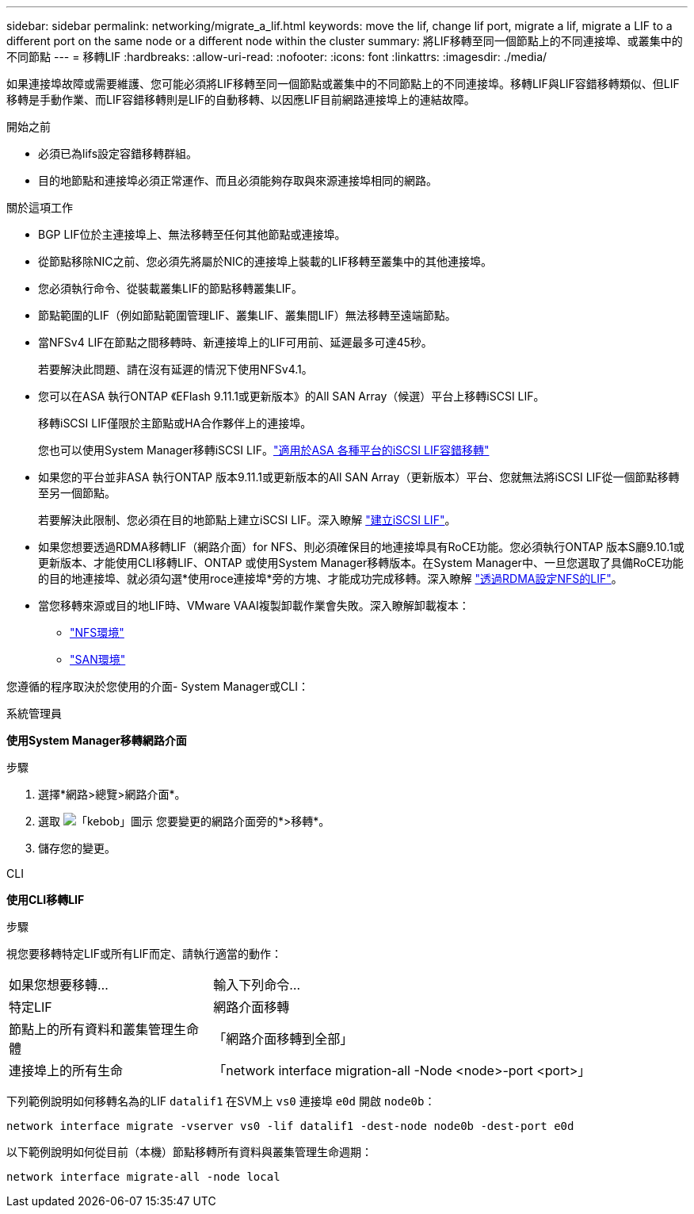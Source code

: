 ---
sidebar: sidebar 
permalink: networking/migrate_a_lif.html 
keywords: move the lif, change lif port, migrate a lif, migrate a LIF to a different port on the same node or a different node within the cluster 
summary: 將LIF移轉至同一個節點上的不同連接埠、或叢集中的不同節點 
---
= 移轉LIF
:hardbreaks:
:allow-uri-read: 
:nofooter: 
:icons: font
:linkattrs: 
:imagesdir: ./media/


[role="lead"]
如果連接埠故障或需要維護、您可能必須將LIF移轉至同一個節點或叢集中的不同節點上的不同連接埠。移轉LIF與LIF容錯移轉類似、但LIF移轉是手動作業、而LIF容錯移轉則是LIF的自動移轉、以因應LIF目前網路連接埠上的連結故障。

.開始之前
* 必須已為lifs設定容錯移轉群組。
* 目的地節點和連接埠必須正常運作、而且必須能夠存取與來源連接埠相同的網路。


.關於這項工作
* BGP LIF位於主連接埠上、無法移轉至任何其他節點或連接埠。
* 從節點移除NIC之前、您必須先將屬於NIC的連接埠上裝載的LIF移轉至叢集中的其他連接埠。
* 您必須執行命令、從裝載叢集LIF的節點移轉叢集LIF。
* 節點範圍的LIF（例如節點範圍管理LIF、叢集LIF、叢集間LIF）無法移轉至遠端節點。
* 當NFSv4 LIF在節點之間移轉時、新連接埠上的LIF可用前、延遲最多可達45秒。
+
若要解決此問題、請在沒有延遲的情況下使用NFSv4.1。

* 您可以在ASA 執行ONTAP 《EFlash 9.11.1或更新版本》的All SAN Array（候選）平台上移轉iSCSI LIF。
+
移轉iSCSI LIF僅限於主節點或HA合作夥伴上的連接埠。

+
您也可以使用System Manager移轉iSCSI LIF。link:../san-admin/asa-iscsi-lif-fo-task.html["適用於ASA 各種平台的iSCSI LIF容錯移轉"]

* 如果您的平台並非ASA 執行ONTAP 版本9.11.1或更新版本的All SAN Array（更新版本）平台、您就無法將iSCSI LIF從一個節點移轉至另一個節點。
+
若要解決此限制、您必須在目的地節點上建立iSCSI LIF。深入瞭解 link:../san-admin/asa-iscsi-lif-fo-task.html#manage-iscsi-lifs-using-the-ontap-cli["建立iSCSI LIF"]。

* 如果您想要透過RDMA移轉LIF（網路介面）for NFS、則必須確保目的地連接埠具有RoCE功能。您必須執行ONTAP 版本S廳9.10.1或更新版本、才能使用CLI移轉LIF、ONTAP 或使用System Manager移轉版本。在System Manager中、一旦您選取了具備RoCE功能的目的地連接埠、就必須勾選*使用roce連接埠*旁的方塊、才能成功完成移轉。深入瞭解 link:../nfs-rdma/configure-lifs-task.html["透過RDMA設定NFS的LIF"]。
* 當您移轉來源或目的地LIF時、VMware VAAI複製卸載作業會失敗。深入瞭解卸載複本：
+
** link:../nfs-admin/support-vmware-vstorage-over-nfs-concept.html["NFS環境"]
** link:../san-admin/storage-virtualization-vmware-copy-offload-concept.html["SAN環境"]




您遵循的程序取決於您使用的介面- System Manager或CLI：

[role="tabbed-block"]
====
.系統管理員
--
*使用System Manager移轉網路介面*

.步驟
. 選擇*網路>總覽>網路介面*。
. 選取 image:icon_kabob.gif["「kebob」圖示"] 您要變更的網路介面旁的*>移轉*。
. 儲存您的變更。


--
.CLI
--
*使用CLI移轉LIF*

.步驟
視您要移轉特定LIF或所有LIF而定、請執行適當的動作：

[cols="30,70"]
|===


| 如果您想要移轉... | 輸入下列命令... 


 a| 
特定LIF
 a| 
網路介面移轉



 a| 
節點上的所有資料和叢集管理生命體
 a| 
「網路介面移轉到全部」



 a| 
連接埠上的所有生命
 a| 
「network interface migration-all -Node <node>-port <port>」

|===
下列範例說明如何移轉名為的LIF `datalif1` 在SVM上 `vs0` 連接埠 `e0d` 開啟 `node0b`：

....
network interface migrate -vserver vs0 -lif datalif1 -dest-node node0b -dest-port e0d
....
以下範例說明如何從目前（本機）節點移轉所有資料與叢集管理生命週期：

....
network interface migrate-all -node local
....
--
====